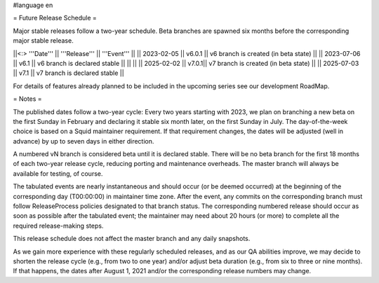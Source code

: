 #language en

= Future Release Schedule =

Major stable releases follow a two-year schedule. Beta branches are spawned six months before the corresponding major stable release.

||<:> '''Date''' || '''Release''' || '''Event''' ||
|| 2023-02-05 || v6.0.1 || v6 branch is created (in beta state) ||
|| 2023-07-06 || v6.1 || v6 branch is declared stable ||
|| ||
|| 2025-02-02 || v7.0.1|| v7 branch is created (in beta state) ||
|| 2025-07-03 || v7.1 || v7 branch is declared stable ||

For details of features already planned to be included in the upcoming series see our development RoadMap.

= Notes =

The published dates follow a two-year cycle: Every two years starting with 2023, we plan on branching a new beta on the first Sunday in February and declaring it stable six month later, on the first Sunday in July. The day-of-the-week choice is based on a Squid maintainer requirement. If that requirement changes, the dates will be adjusted (well in advance) by up to seven days in either direction.

A numbered vN branch is considered beta until it is declared stable. There will be no beta branch for the first 18 months of each two-year release cycle, reducing porting and maintenance overheads. The master branch will always be available for testing, of course. 

The tabulated events are nearly instantaneous and should occur (or be deemed occurred) at the beginning of the corresponding day (T00:00:00) in maintainer time zone. After the event, any commits on the corresponding branch must follow ReleaseProcess policies designated to that branch status. The corresponding numbered release should occur as soon as possible after the tabulated event; the maintainer may need about 20 hours (or more) to complete all the required release-making steps.

This release schedule does not affect the master branch and any daily snapshots.

As we gain more experience with these regularly scheduled releases, and as our QA abilities improve, we may decide to shorten the release cycle (e.g., from two to one year) and/or adjust beta duration (e.g., from six to three or nine months). If that happens, the dates after August 1, 2021 and/or the corresponding release numbers may change.
